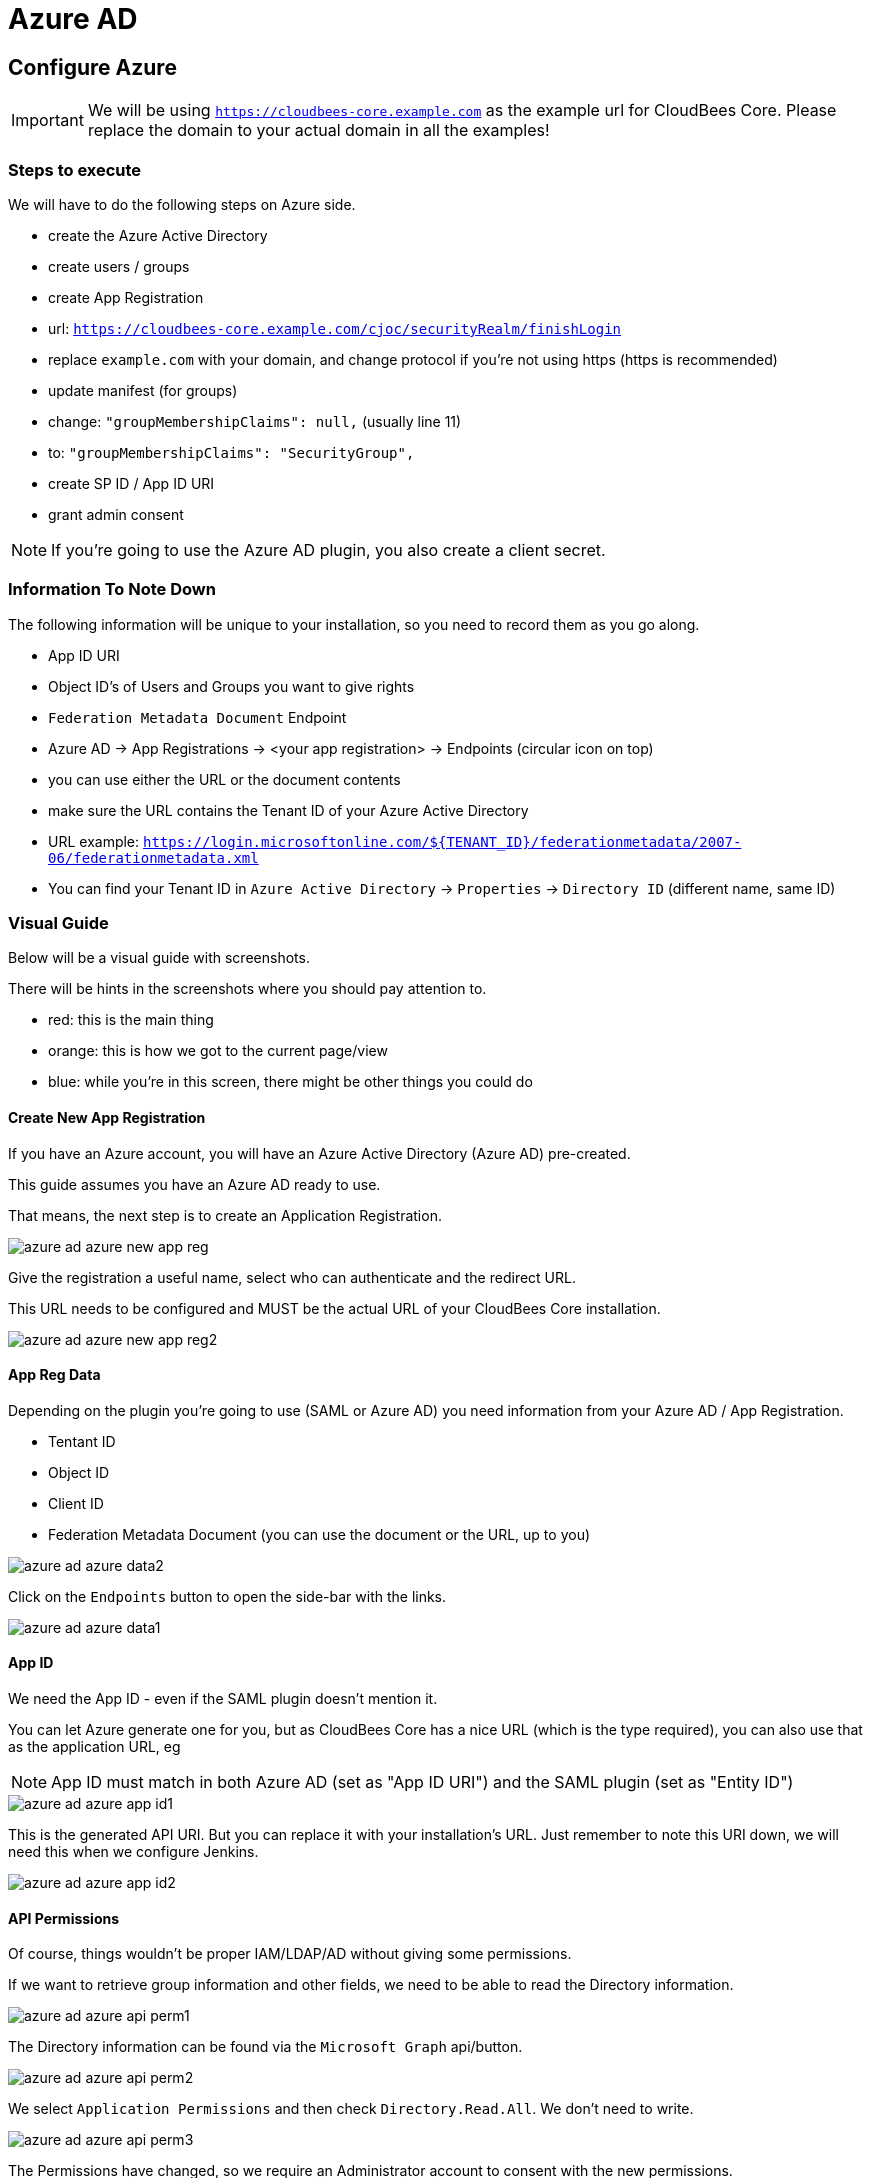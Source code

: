 = Azure AD

== Configure Azure

[IMPORTANT]
====
We will be using `https://cloudbees-core.example.com` as the example url for CloudBees Core.
Please replace the domain to your actual domain in all the examples!
====

=== Steps to execute

We will have to do the following steps on Azure side.

* create the Azure Active Directory
* create users / groups
* create App Registration
    * url: `https://cloudbees-core.example.com/cjoc/securityRealm/finishLogin`
    * replace `example.com` with your domain, and change protocol if you're not using https (https is recommended)
* update manifest (for groups) 
    * change: `"groupMembershipClaims": null,` (usually line 11)
    * to: `"groupMembershipClaims": "SecurityGroup",`
* create SP ID / App ID URI
* grant admin consent

[NOTE]
====
If you're going to use the Azure AD plugin, you also create a client secret.
====

=== Information To Note Down

The following information will be unique to your installation, so you need to record them as you go along.

* App ID URI
* Object ID's of Users and Groups you want to give rights
* `Federation Metadata Document` Endpoint
    * Azure AD -> App Registrations -> <your app registration> -> Endpoints (circular icon on top)
    * you can use either the URL or the document contents
    * make sure the URL contains the Tenant ID of your Azure Active Directory
    * URL example: `https://login.microsoftonline.com/${TENANT_ID}/federationmetadata/2007-06/federationmetadata.xml`
    * You can find your Tenant ID in `Azure Active Directory` -> `Properties` -> `Directory ID` (different name, same ID)

=== Visual Guide

Below will be a visual guide with screenshots.

There will be hints in the screenshots where you should pay attention to.

* red: this is the main thing
* orange: this is how we got to the current page/view
* blue: while you're in this screen, there might be other things you could do

==== Create New App Registration

If you have an Azure account, you will have an Azure Active Directory (Azure AD) pre-created.

This guide assumes you have an Azure AD ready to use.

That means, the next step is to create an Application Registration.

image::images/azure-ad-azure-new-app-reg.png[align="center"]

Give the registration a useful name, select who can authenticate and the redirect URL.

This URL needs to be configured and MUST be the actual URL of your CloudBees Core installation.

image::images/azure-ad-azure-new-app-reg2.png[align="center"]

==== App Reg Data

Depending on the plugin you're going to use (SAML or Azure AD) you need information from your Azure AD / App Registration.

* Tentant ID
* Object ID
* Client ID
* Federation Metadata Document (you can use the document or the URL, up to you)

image::images/azure-ad-azure-data2.png[align="center"]

Click on the `Endpoints` button to open the side-bar with the links.

image::images/azure-ad-azure-data1.png[align="center"]

==== App ID

We need the App ID - even if the SAML plugin doesn't mention it.

You can let Azure generate one for you, but as CloudBees Core has a nice URL (which is the type required),
you can also use that as the application URL, eg

[NOTE]
====
App ID must match in both Azure AD (set as "App ID URI") and the SAML plugin (set as "Entity ID")
====


image::images/azure-ad-azure-app-id1.png[align="center"]

This is the generated API URI. But you can replace it with your installation's URL.
Just remember to note this URI down, we will need this when we configure Jenkins.

image::images/azure-ad-azure-app-id2.png[align="center"]

==== API Permissions

Of course, things wouldn't be proper IAM/LDAP/AD without giving some permissions.

If we want to retrieve group information and other fields, we need to be able to read the Directory information.

image::images/azure-ad-azure-api-perm1.png[align="center"]

The Directory information can be found via the `Microsoft Graph` api/button.

image::images/azure-ad-azure-api-perm2.png[align="center"]

We select `Application Permissions` and then check `Directory.Read.All`. We don't need to write.

image::images/azure-ad-azure-api-perm3.png[align="center"]

The Permissions have changed, so we require an Administrator account to consent with the new permissions.

[NOTE]
====
To those working with the CloudBees Azure subscription from PS.
No, we as PS cannot consent this. 

So either we need someone else to do this for us, or you have to use your own Azure Account's Azure AD.
====

image::images/azure-ad-azure-api-perm4.png[align="center"]

==== Update Manifest

As with the permissions, the default `Manifest` doesn't give us all the information we want.

We want the groups, so we can configure RBAC, and thus we have to set the `groupMembershipsClaims` claim attribute.

image::images/azure-ad-azure-manifest1.png[align="center"]

We change the `null` to `"SecurityGroup"`, please consult the Microsoft docs (see reference below) for other options.

We can download, edit and upload the manifest file. Or, we can edit inline and hit save on top.

image::images/azure-ad-azure-manifest2.png[align="center"]

==== Retrieve Group Object ID

If we want to assign Azure AD groups to groups or roles in Jenkins' RBAC, we need to use Object ID's.

Each Group and User will have an `Object ID`, which should have a handy `Copy this` button!

image::images/azure-ad-azure-group-info.png[align="center"]

== Configure Jenkins

=== Steps

* link:https://plugins.jenkins.io/saml[install the SAML plugin]
** I assume you know how to install plugins, so we skip this
** if you don't know link:https://go.cloudbees.com/docs/cloudbees-documentation/admin-instance/managing-plugins/[Read the Managing Plugins Guide]
* configure saml2.0 in Jenkins
* setup groups (RBAC)
** administrators -> admin group
** browsers -> all other groups

=== Visual Guide

Below will be a visual guide with screenshots.

There will be hints in the screenshots where you should pay attention to.

* red: this is the main thing
* orange: this is how we got to the current page/view
* blue: while you're in this screen, there might be other things you could do

==== Configure Security

To go to Jenkins' security configuration, follow this route:

* login with the current Admin user
* go to the Operations Center
* Manage Jenkins -> Global Security Configuration

===== Configure RBAC

The SAML plugin configuration will pollute the screen with fields.

My advice, enable RBAC first.

If you haven't got any groups/roles yet, I recommend using the `Typical Initial Setup` from the dropdown.

image::images/azure-ad-jenkins-sec1-config.png[align="center"]

[IMPORTANT]
====
Make sure you know the credentials of the current admin user.

It will automatically be added to the `Administrators` group, and it will be your go-to account when you mess up the SAML configuration and you have to reset security. 

For how to reset the security configuration, see the `For When You Mess Up` paragraph.
====

===== Configure SAML

Select `SAML 2.0` from the `Security Realm` options.

Here we need to first supply our `Federation Metadata Document` or it's URL.

Each has its own `Validate ...` button, hit it and confirm it says `Success`.

image::images/azure-ad-jenkins-sec2-config.png[align="center"]

image::images/azure-ad-jenkins-sec5-config.png[align="center"]

[NOTE]
====
You can leave `Displayname` empty, which will give you the default naming scheme from Azure AD.

I think this is fugly, as it amounts to something like `${EMAIL_ADDRESS}_${AD_DOMAIN}_${AZURE_CORP_DOMAIN}`.

There are other options, I've settled for `givenname`, as it there isn't a `fullname` by default, and well, I prefer `Joost` to some weird long string.
====

* Displayname: `http://schemas.xmlsoap.org/ws/2005/05/identity/claims/givenname`
* Group: `http://schemas.microsoft.com/ws/2008/06/identity/claims/groups`
* Username: `http://schemas.xmlsoap.org/ws/2005/05/identity/claims/name`
* Email: `http://schemas.xmlsoap.org/ws/2005/05/identity/claims/emailaddress`

==== Configure RBAC Groups

[TIP]
====
Once Azure AD is configured and it works, you can configure groups for RBAC just as you're used to.

Both for classic RBAC and Team Masters.

Just make sure you use the Azure AD `Object ID`'s of the groups to map them.

Bonus tip, add every Azure AD group to `Browsers`, so you can directly map their groups to Team Master roles without problems. 
====

image::images/azure-ad-jenkins-group-config1.png[align="center"]

image::images/azure-ad-jenkins-group-config2.png[align="center"]

==== XML Config

[source,xml]
----
  <useSecurity>true</useSecurity>
  <authorizationStrategy class="nectar.plugins.rbac.strategy.RoleMatrixAuthorizationStrategyImpl"/>
 <securityRealm class="org.jenkinsci.plugins.saml.SamlSecurityRealm" plugin="saml@1.1.2">
    <displayNameAttributeName>http://schemas.xmlsoap.org/ws/2005/05/identity/claims/givenname</displayNameAttributeName>
    <groupsAttributeName>http://schemas.microsoft.com/ws/2008/06/identity/claims/groups</groupsAttributeName>
    <maximumAuthenticationLifetime>86400</maximumAuthenticationLifetime>
    <emailAttributeName>http://schemas.xmlsoap.org/ws/2005/05/identity/claims/emailaddress</emailAttributeName>
    <usernameCaseConversion>none</usernameCaseConversion>
    <usernameAttributeName>http://schemas.xmlsoap.org/ws/2005/05/identity/claims/name</usernameAttributeName>
    <binding>urn:oasis:names:tc:SAML:2.0:bindings:HTTP-Redirect</binding>
    <advancedConfiguration>
      <forceAuthn>false</forceAuthn>
      <spEntityId>https://cloudbees-core.kearos.net</spEntityId>
    </advancedConfiguration>
    <idpMetadataConfiguration>
      <xml></xml>
      <url>https://login.microsoftonline.com/95b46e09-0307-488b-a6fc-1d2717ba9c49/federationmetadata/2007-06/federationmetadata.xml</url>
      <period>5</period>
    </idpMetadataConfiguration>
  </securityRealm>
  <disableRememberMe>false</disableRememberMe>
----

=== Logout URL
Depending on the requirements, you may want to specify a logout url in the SAML configuration
to log you completely out of SAML, not just Core.

An example `https://login.windows.net/<tenant_id_of_your_app>/oauth2/logout?post_logout_redirect_uri=<logout_URL_of_your_app>/logout`



=== For When You Mess Up

This is the default config for security in Core Modern.

[source,xml]
----
 <useSecurity>true</useSecurity>
  <authorizationStrategy class="hudson.security.FullControlOnceLoggedInAuthorizationStrategy">
    <denyAnonymousReadAccess>true</denyAnonymousReadAccess>
  </authorizationStrategy>
  <securityRealm class="hudson.security.HudsonPrivateSecurityRealm">
    <disableSignup>true</disableSignup>
    <enableCaptcha>false</enableCaptcha>
  </securityRealm>
  <disableRememberMe>false</disableRememberMe>
----

To rectify a failed configuration, execute the following steps:

1. exec into the `cjoc-0` container: `kubectl exec -ti cjoc-0 -- bash`
1. open `config.xml`: ` vi /var/jenkins_home/config.xml`
1. replace conflicting lines with the above snippet
1. save the changes
1. exit the container: `exit`
1. kill the pod: `kubectl delete po cjoc-0`

[TIP]
====
For removing a whole line, stay in "normal" mode, and press `d d`.
To add the new lines, go into insert mode by pressing `i`.
Go back to "normal" mode by pressing `esc`.
And then save and quit, by writing: `:wq` followed by `enter`.
====



== References

* link:https://www.cloudbees.com/blog/securing-jenkins-role-based-access-control-and-azure-active-directory[CloudBees Guide on Azure AD for Core SSO] (outdated)
* link:https://github.com/jenkinsci/saml-plugin/blob/master/doc/CONFIGURE_AZURE.md[SAML Plugin Docs for Azure AD] (outdated)
* link:https://docs.microsoft.com/en-us/azure/active-directory/develop/reference-saml-tokens[Microsoft Doc for Azure AD Tokens]
* link:https://docs.microsoft.com/en-us/azure/active-directory/develop/active-directory-optional-claims[Microsoft Doc for Azure AD Optional Tokens]
* link:https://docs.microsoft.com/en-us/azure/active-directory/develop/active-directory-saml-claims-customization[Microsoft Doc for Azure AD Custom Tokens]
* link:https://github.com/jenkinsci/azure-ad-plugin[Alternative Azure AD Plugin] (very new)


[NOTE]
====
The mapping of the object if to groups within is less than ideal visaually, this is
however a limitation of this solution currently. When the Alternative Azure AD Plugin is approved this may provide a more
 satisfactory solution.
====